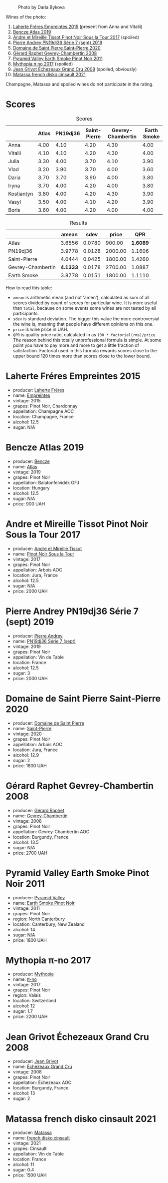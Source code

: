 #+caption: Photo by Daria Bykova
[[file:/images/2022-12-02-wine-geeks-club/2022-12-03-09-52-59-photo-2022-12-03 09.14.51.webp]]

Wines of the photo:

1. [[barberry:/wines/986760d6-6a3f-4c57-a7ce-7fb782c99dea][Laherte Fréres Empreintes 2015]] (present from Anna and Vitalii)
2. [[barberry:/wines/b564a7b1-37b0-48c2-b781-16103bc016c1][Bencze Atlas 2019]]
3. [[barberry:/wines/7def6e34-0a3a-4e97-bb17-77089edcf900][Andre et Mireille Tissot Pinot Noir Sous la Tour 2017]] (spoiled)
4. [[barberry:/wines/b3ca8077-de40-4cd2-b097-cbe65164e0f1][Pierre Andrey PN19dj36 Série 7 (sept) 2019]]
5. [[barberry:/wines/285367d1-d831-4d1d-8521-99626e49d43f][Domaine de Saint Pierre Saint-Pierre 2020]]
6. [[barberry:/wines/a44a384a-4e68-48f9-8253-7773cf22c01f][Gérard Raphet Gevrey-Chambertin 2008]]
7. [[barberry:/wines/18904020-2d95-4222-918c-08fd62362d1c][Pyramid Valley Earth Smoke Pinot Noir 2011]]
8. [[barberry:/wines/6f1adf24-4822-4073-92be-654bfa3eee1e][Mythopia π no 2017]] (spoiled)
9. [[barberry:/wines/d3f8d976-4f34-4de0-8c42-514919f09bec][Jean Grivot Échezeaux Grand Cru 2008]] (spoiled, obviously)
10. [[barberry:/wines/74a00265-689d-4031-a1af-2c7a26962504][Matassa french disko cinsault 2021]]

Champagne, Matassa and spoiled wines do not participate in the rating.

* Scores
:PROPERTIES:
:ID:                     b30389a3-775b-4309-a913-c2b2473d6d8d
:END:

#+attr_html: :class tasting-scores
#+caption: Scores
#+results: scores
|            | Atlas | PN19dj36 | Saint-Pierre | Gevrey-Chambertin | Earth Smoke |
|------------+-------+----------+--------------+-------------------+-------------|
| Anna       |  4.00 |     4.10 |         4.20 |              4.30 |        4.00 |
| Vitalii    |  4.10 |     4.10 |         4.20 |              4.30 |        4.00 |
| Julia      |  3.30 |     4.00 |         3.70 |              4.10 |        3.90 |
| Vlad       |  3.20 |     3.90 |         3.70 |              4.00 |        3.60 |
| Daria      |  3.70 |     3.70 |         3.90 |              4.00 |        3.80 |
| Iryna      |  3.70 |     4.00 |         4.20 |              4.00 |        3.80 |
| Kostiantyn |  3.80 |     4.00 |         4.20 |              4.30 |        3.90 |
| Vasyl      |  3.50 |     4.00 |         4.10 |              4.20 |        3.90 |
| Boris      |  3.60 |     4.00 |         4.20 |              4.00 |        4.00 |

#+attr_html: :class tasting-scores :rules groups :cellspacing 0 :cellpadding 6
#+caption: Results
#+results: summary
|                   |    amean |   sdev |   price |      QPR |
|-------------------+----------+--------+---------+----------|
| Atlas             |   3.6556 | 0.0780 |  900.00 | *1.6089* |
| PN19dj36          |   3.9778 | 0.0128 | 2000.00 |   1.1606 |
| Saint-Pierre      |   4.0444 | 0.0425 | 1800.00 |   1.4260 |
| Gevrey-Chambertin | *4.1333* | 0.0178 | 2700.00 |   1.0887 |
| Earth Smoke       |   3.8778 | 0.0151 | 1800.00 |   1.1110 |

How to read this table:

- =amean= is arithmetic mean (and not 'amen'), calculated as sum of all scores divided by count of scores for particular wine. It is more useful than =total=, because on some events some wines are not tasted by all participants.
- =sdev= is standard deviation. The bigger this value the more controversial the wine is, meaning that people have different opinions on this one.
- =price= is wine price in UAH.
- =QPR= is quality price ratio, calculated in as =100 * factorial(rms)/price=. The reason behind this totally unprofessional formula is simple. At some point you have to pay more and more to get a little fraction of satisfaction. Factorial used in this formula rewards scores close to the upper bound 120 times more than scores close to the lower bound.

* Laherte Fréres Empreintes 2015
:PROPERTIES:
:ID:                     544624d8-437a-47f7-96aa-afef89f4e158
:END:

#+attr_html: :class bottle-right
[[file:/images/2022-12-02-wine-geeks-club/2022-12-03-09-14-24-A28D5C54-6249-40CA-8461-CE9436C9627E-1-105-c.webp]]

- producer: [[barberry:/producers/b846340e-a055-4a86-b743-ee48c1192baa][Laherte Fréres]]
- name: [[barberry:/wines/986760d6-6a3f-4c57-a7ce-7fb782c99dea][Empreintes]]
- vintage: 2015
- grapes: Pinot Noir, Chardonnay
- appellation: Champagne AOC
- location: Champagne, France
- alcohol: 12.5
- sugar: N/A

* Bencze Atlas 2019
:PROPERTIES:
:ID:                     35576eff-0245-4a37-b7cb-e170b04cb848
:END:

#+attr_html: :class bottle-right
[[file:/images/2022-12-02-wine-geeks-club/2022-09-03-16-40-27-720ECA62-EA21-4D6B-9645-452D5C892AE5-1-105-c.webp]]

- producer: [[barberry:/producers/e0c47a3e-e4ac-4cf5-8e27-dd98d88e9fee][Bencze]]
- name: [[barberry:/wines/b564a7b1-37b0-48c2-b781-16103bc016c1][Atlas]]
- vintage: 2019
- grapes: Pinot Noir
- appellation: Balatonfelvidék OFJ
- location: Hungary
- alcohol: 12.5
- sugar: N/A
- price: 900 UAH

* Andre et Mireille Tissot Pinot Noir Sous la Tour 2017
:PROPERTIES:
:ID:                     7a4d1a16-3772-4e6c-85bf-5f508003bcf7
:END:

#+attr_html: :class bottle-right
[[file:/images/2022-12-02-wine-geeks-club/2022-12-03-09-33-56-11EE55CD-0397-48B7-AFA5-8409BA0390C4-1-105-c.webp]]

- producer: [[barberry:/producers/e112c4de-2955-4ddc-bc0e-f62bf1bfa6f8][Andre et Mireille Tissot]]
- name: [[barberry:/wines/7def6e34-0a3a-4e97-bb17-77089edcf900][Pinot Noir Sous la Tour]]
- vintage: 2017
- grapes: Pinot Noir
- appellation: Arbois AOC
- location: Jura, France
- alcohol: 12.5
- sugar: N/A
- price: 2000 UAH

* Pierre Andrey PN19dj36 Série 7 (sept) 2019
:PROPERTIES:
:ID:                     033914e4-20b2-49b4-87e3-22c1724b6fff
:END:

#+attr_html: :class bottle-right
[[file:/images/2022-12-02-wine-geeks-club/2022-12-03-09-50-01-photo-2022-12-03 09.14.41.webp]]

- producer: [[barberry:/producers/16da473c-2d6a-4e1f-ab52-a5bf85a2e0b6][Pierre Andrey]]
- name: [[barberry:/wines/b3ca8077-de40-4cd2-b097-cbe65164e0f1][PN19dj36 Série 7 (sept)]]
- vintage: 2019
- grapes: Pinot Noir
- appellation: Vin de Table
- location: France
- alcohol: 12.5
- sugar: 3
- price: 2000 UAH

* Domaine de Saint Pierre Saint-Pierre 2020
:PROPERTIES:
:ID:                     83e87d83-9921-4dcb-96b6-b924bb0b77fa
:END:

#+attr_html: :class bottle-right
[[file:/images/2022-12-02-wine-geeks-club/2022-12-03-09-50-48-photo-2022-12-03 09.14.44 (1).webp]]

- producer: [[barberry:/producers/e8690f66-50ae-4f4d-94e6-363f12c70d50][Domaine de Saint Pierre]]
- name: [[barberry:/wines/285367d1-d831-4d1d-8521-99626e49d43f][Saint-Pierre]]
- vintage: 2020
- grapes: Pinot Noir
- appellation: Arbois AOC
- location: Jura, France
- alcohol: 12.9
- sugar: 2
- price: 1800 UAH

* Gérard Raphet Gevrey-Chambertin 2008
:PROPERTIES:
:ID:                     a112eacc-e5ad-4488-b047-51e295388a64
:END:

#+attr_html: :class bottle-right
[[file:/images/2022-12-02-wine-geeks-club/2022-12-03-09-40-48-photo-2022-12-03 09.14.43.webp]]

- producer: [[barberry:/producers/12eb112a-8adc-4dc3-b10b-04f5a8b8d9a7][Gérard Raphet]]
- name: [[barberry:/wines/a44a384a-4e68-48f9-8253-7773cf22c01f][Gevrey-Chambertin]]
- vintage: 2008
- grapes: Pinot Noir
- appellation: Gevrey-Chambertin AOC
- location: Burgundy, France
- alcohol: 13.5
- sugar: N/A
- price: 2700 UAH

* Pyramid Valley Earth Smoke Pinot Noir 2011
:PROPERTIES:
:ID:                     90b12058-5a27-4454-a7e2-ffc3ddb3f25c
:END:

#+attr_html: :class bottle-right
[[file:/images/2022-12-02-wine-geeks-club/2021-03-08-19-57-08-D230C65D-B495-4D35-9443-01881A87ACCD-1-105-c.webp]]

- producer: [[barberry:/producers/32e6cc69-90ec-4700-bdb5-d1a396315b9e][Pyramid Valley]]
- name: [[barberry:/wines/18904020-2d95-4222-918c-08fd62362d1c][Earth Smoke Pinot Noir]]
- vintage: 2011
- grapes: Pinot Noir
- region: North Canterbury
- location: Canterbury, New Zealand
- alcohol: 14
- sugar: N/A
- price: 1800 UAH

* Mythopia π-no 2017
:PROPERTIES:
:ID:                     027a6031-0c07-4bcc-9889-ba5f1c0082c5
:END:

#+attr_html: :class bottle-right
[[file:/images/2022-12-02-wine-geeks-club/2022-12-03-09-45-14-photo-2022-12-03 09.14.46.webp]]

- producer: [[barberry:/producers/12ceca42-bce4-45fa-a286-4ae86093b1b4][Mythopia]]
- name: [[barberry:/wines/6f1adf24-4822-4073-92be-654bfa3eee1e][π-no]]
- vintage: 2017
- grapes: Pinot Noir
- region: Valais
- location: Switzerland
- alcohol: 12
- sugar: 1.7
- price: 2200 UAH

* Jean Grivot Échezeaux Grand Cru 2008
:PROPERTIES:
:ID:                     e6cb645e-40d3-47f2-a1db-00275b11a789
:END:

#+attr_html: :class bottle-right
[[file:/images/2022-12-02-wine-geeks-club/2022-12-03-09-50-24-photo-2022-12-03 09.14.48.webp]]

- producer: [[barberry:/producers/7ccd7bff-82b4-4834-ba80-31924e56b364][Jean Grivot]]
- name: [[barberry:/wines/d3f8d976-4f34-4de0-8c42-514919f09bec][Échezeaux Grand Cru]]
- vintage: 2008
- grapes: Pinot Noir
- appellation: Échezeaux AOC
- location: Burgundy, France
- alcohol: 13
- sugar: 2

* Matassa french disko cinsault 2021
:PROPERTIES:
:ID:                     e5987171-60f2-4300-8a3d-cbaa8e6a8211
:END:

#+attr_html: :class bottle-right
[[file:/images/2022-12-02-wine-geeks-club/2022-12-03-09-49-14-953A955B-5C2C-44F0-8F5C-98E006055AFA-1-105-c.webp]]

- producer: [[barberry:/producers/cdc80e0e-1163-4b33-916d-e6806e5073e3][Matassa]]
- name: [[barberry:/wines/74a00265-689d-4031-a1af-2c7a26962504][french disko cinsault]]
- vintage: 2021
- grapes: Cinsault
- appellation: Vin de Table
- location: France
- alcohol: 11
- sugar: 0.4
- price: 1500 UAH

